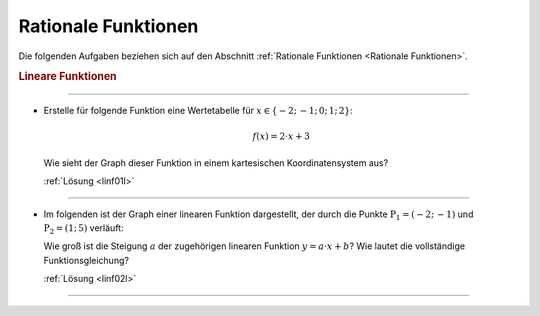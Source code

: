 
.. _Aufgaben Rationale Funktionen:

Rationale Funktionen
====================

Die folgenden Aufgaben beziehen sich auf den Abschnitt :ref:`Rationale
Funktionen <Rationale Funktionen>`.


.. _Aufgaben Lineare Funktionen:

.. rubric:: Lineare Funktionen
.. {{{

----

.. _linf01:

.. Nach Biesterfeld S.125

* Erstelle für folgende Funktion eine Wertetabelle für :math:`x \in \{-2;\,
  -1;\, 0;\, 1;\, 2\}`:

  .. math::

      f(x) = 2 \cdot x + 3

  Wie sieht der Graph dieser Funktion in einem kartesischen Koordinatensystem
  aus?

  :ref:`Lösung <linf01l>`
  

----

.. _linf02:

.. Nach Biesterfeld S.126

* Im folgenden ist der Graph einer linearen Funktion dargestellt, der durch die
  Punkte :math:`\mathrm{P}_1 = (-2;\, -1)` und :math:`\mathrm{P}_2 = (1;\, 5)`
  verläuft:


  Wie groß ist die Steigung :math:`a` der zugehörigen linearen Funktion :math:`y
  = a \cdot x + b`? Wie lautet die vollständige Funktionsgleichung?

  :ref:`Lösung <linf02l>`
  
----

.. only:: html

    :ref:`Zurück zum Skript <Rationale Funktionen>`


.. }}}

